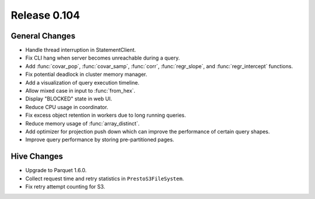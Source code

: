 =============
Release 0.104
=============

General Changes
---------------

* Handle thread interruption in StatementClient.
* Fix CLI hang when server becomes unreachable during a query.
* Add :func:`covar_pop`, :func:`covar_samp`, :func:`corr`, :func:`regr_slope`,
  and :func:`regr_intercept` functions.
* Fix potential deadlock in cluster memory manager.
* Add a visualization of query execution timeline.
* Allow mixed case in input to :func:`from_hex`.
* Display "BLOCKED" state in web UI.
* Reduce CPU usage in coordinator.
* Fix excess object retention in workers due to long running queries.
* Reduce memory usage of :func:`array_distinct`.
* Add optimizer for projection push down which can
  improve the performance of certain query shapes.
* Improve query performance by storing pre-partitioned pages.

Hive Changes
------------

* Upgrade to Parquet 1.6.0.
* Collect request time and retry statistics in ``PrestoS3FileSystem``.
* Fix retry attempt counting for S3.
